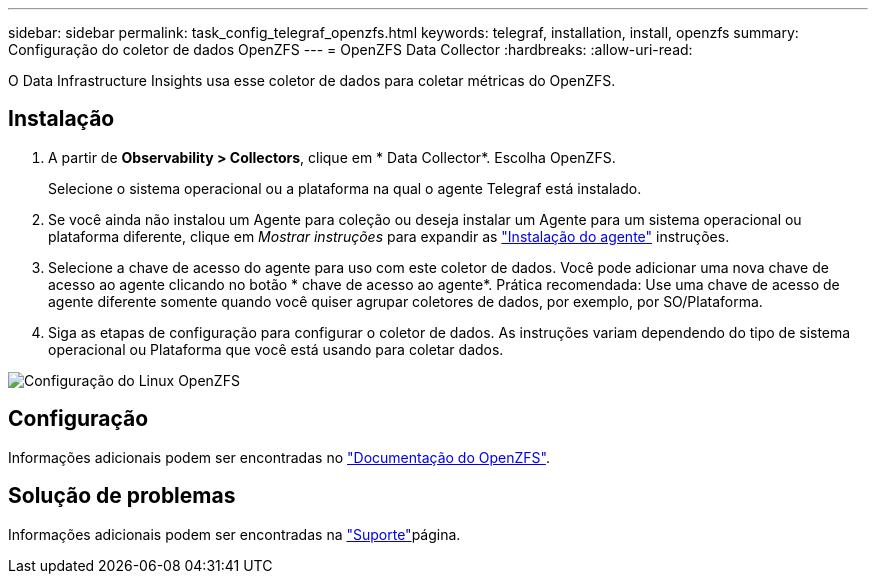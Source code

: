 ---
sidebar: sidebar 
permalink: task_config_telegraf_openzfs.html 
keywords: telegraf, installation, install, openzfs 
summary: Configuração do coletor de dados OpenZFS 
---
= OpenZFS Data Collector
:hardbreaks:
:allow-uri-read: 


[role="lead"]
O Data Infrastructure Insights usa esse coletor de dados para coletar métricas do OpenZFS.



== Instalação

. A partir de *Observability > Collectors*, clique em * Data Collector*. Escolha OpenZFS.
+
Selecione o sistema operacional ou a plataforma na qual o agente Telegraf está instalado.

. Se você ainda não instalou um Agente para coleção ou deseja instalar um Agente para um sistema operacional ou plataforma diferente, clique em _Mostrar instruções_ para expandir as link:task_config_telegraf_agent.html["Instalação do agente"] instruções.
. Selecione a chave de acesso do agente para uso com este coletor de dados. Você pode adicionar uma nova chave de acesso ao agente clicando no botão * chave de acesso ao agente*. Prática recomendada: Use uma chave de acesso de agente diferente somente quando você quiser agrupar coletores de dados, por exemplo, por SO/Plataforma.
. Siga as etapas de configuração para configurar o coletor de dados. As instruções variam dependendo do tipo de sistema operacional ou Plataforma que você está usando para coletar dados.


image:OpenZFSDCConfigLinux.png["Configuração do Linux OpenZFS"]



== Configuração

Informações adicionais podem ser encontradas no link:http://open-zfs.org/wiki/Documentation["Documentação do OpenZFS"].



== Solução de problemas

Informações adicionais podem ser encontradas na link:concept_requesting_support.html["Suporte"]página.
